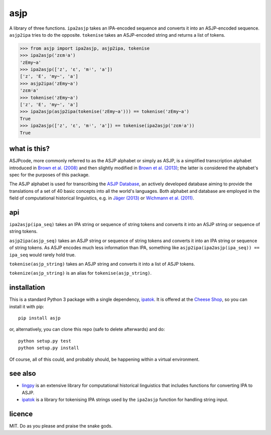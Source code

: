 ====
asjp
====

A library of three functions. ``ipa2asjp`` takes an IPA-encoded sequence and
converts it into an ASJP-encoded sequence. ``asjp2ipa`` tries to do the
opposite. ``tokenise`` takes an ASJP-encoded string and returns a list of
tokens.

>>> from asjp import ipa2asjp, asjp2ipa, tokenise
>>> ipa2asjp('zɛmʲa')
'zEmy~a'
>>> ipa2asjp(['z', 'ɛ', 'mʲ', 'a'])
['z', 'E', 'my~', 'a']
>>> asjp2ipa('zEmy~a')
'zɛmʲa'
>>> tokenise('zEmy~a')
['z', 'E', 'my~', 'a']
>>> ipa2asjp(asjp2ipa(tokenise('zEmy~a'))) == tokenise('zEmy~a')
True
>>> ipa2asjp(['z', 'ɛ', 'mʲ', 'a']) == tokenise(ipa2asjp('zɛmʲa'))
True


what is this?
=============

ASJPcode, more commonly referred to as the ASJP alphabet or simply as ASJP, is
a simplified transcription alphabet introduced in `Brown et al. (2008)`_ and
then slightly modified in `Brown et al. (2013)`_; the latter is considered the
alphabet's spec for the purposes of this package.

The ASJP alphabet is used for transcribing the `ASJP Database`_, an actively
developed database aiming to provide the translations of a set of 40 basic
concepts into all the world's languages. Both alphabet and database are
employed in the field of computational historical linguistics, e.g. in `Jäger
(2013)`_ or `Wichmann et al. (2011)`_.


api
===

``ipa2asjp(ipa_seq)`` takes an IPA string or sequence of string tokens and
converts it into an ASJP string or sequence of string tokens.

``asjp2ipa(asjp_seq)`` takes an ASJP string or sequence of string tokens and
converts it into an IPA string or sequence of string tokens. As ASJP encodes
much less information than IPA, something like
``asjp2ipa(ipa2asjp(ipa_seq)) == ipa_seq`` would rarely hold true.

``tokenise(asjp_string)`` takes an ASJP string and converts it into a list of
ASJP tokens.

``tokenize(asjp_string)`` is an alias for ``tokenise(asjp_string)``.


installation
============

This is a standard Python 3 package with a single dependency, `ipatok`_. It is
offered at the `Cheese Shop`_, so you can install it with pip::

    pip install asjp

or, alternatively, you can clone this repo (safe to delete afterwards) and do::

    python setup.py test
    python setup.py install

Of course, all of this could, and probably should, be happening within a
virtual environment.


see also
========

- `lingpy`_ is an extensive library for computational historical linguistics
  that includes functions for converting IPA to ASJP.
- `ipatok`_ is a library for tokenising IPA strings used by the ``ipa2asjp``
  function for handling string input.


licence
=======

MIT. Do as you please and praise the snake gods.


.. _`Brown et al. (2008)`: https://doi.org/10.1524/stuf.2008.0026
.. _`Brown et al. (2013)`: https://doi.org/10.1353/lan.2013.0009
.. _`Jäger (2013)`: https://doi.org/10.1163/22105832-13030204
.. _`Wichmann et al. (2011)`: https://doi.org/10.1515/lity.2011.013
.. _`ASJP Database`: http://asjp.clld.org/
.. _`Cheese Shop`: https://pypi.python.org/pypi/asjp
.. _`ipatok`: https://pypi.python.org/pypi/ipatok
.. _`lingpy`: https://pypi.python.org/pypi/lingpy
